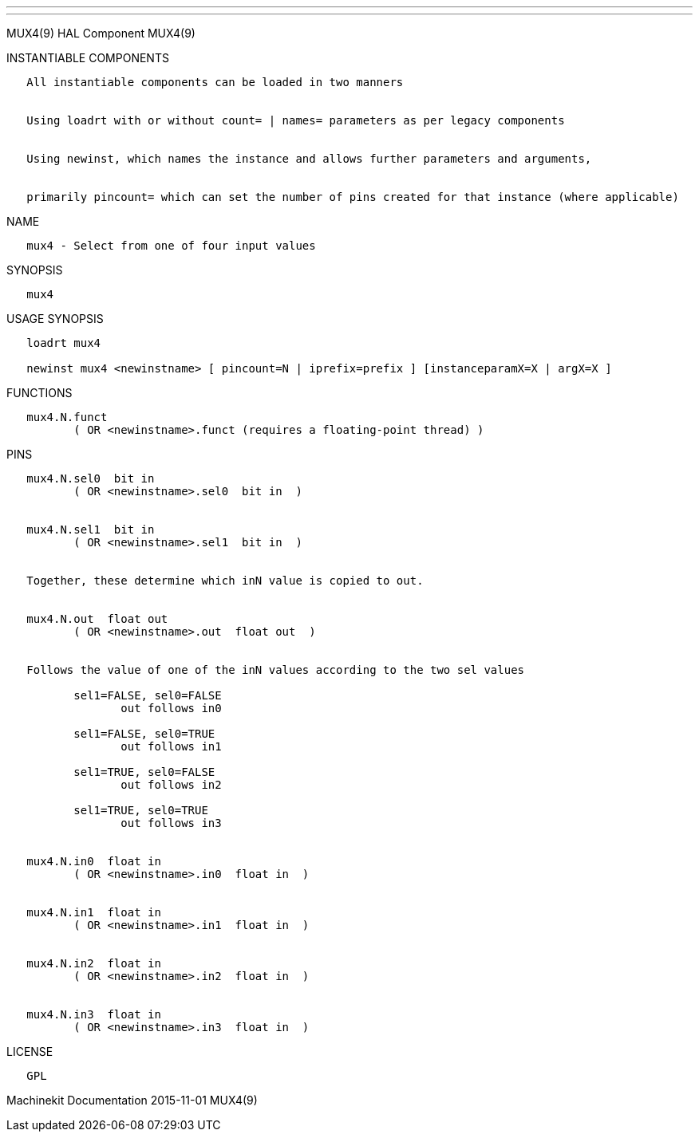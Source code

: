 ---
---

:skip-front-matter:
MUX4(9) HAL Component MUX4(9)

INSTANTIABLE COMPONENTS

----------------------------------------------------------------------------------------------------
   All instantiable components can be loaded in two manners


   Using loadrt with or without count= | names= parameters as per legacy components


   Using newinst, which names the instance and allows further parameters and arguments,


   primarily pincount= which can set the number of pins created for that instance (where applicable)
----------------------------------------------------------------------------------------------------

NAME

----------------------------------------------
   mux4 - Select from one of four input values
----------------------------------------------

SYNOPSIS

-------
   mux4
-------

USAGE SYNOPSIS

------------------------------------------------------------------------------------------
   loadrt mux4

   newinst mux4 <newinstname> [ pincount=N | iprefix=prefix ] [instanceparamX=X | argX=X ]
------------------------------------------------------------------------------------------

FUNCTIONS

-----------------------------------------------------------------------
   mux4.N.funct
          ( OR <newinstname>.funct (requires a floating-point thread) )
-----------------------------------------------------------------------

PINS

-----------------------------------------------------------------------------
   mux4.N.sel0  bit in
          ( OR <newinstname>.sel0  bit in  )


   mux4.N.sel1  bit in
          ( OR <newinstname>.sel1  bit in  )


   Together, these determine which inN value is copied to out.


   mux4.N.out  float out
          ( OR <newinstname>.out  float out  )


   Follows the value of one of the inN values according to the two sel values

          sel1=FALSE, sel0=FALSE
                 out follows in0

          sel1=FALSE, sel0=TRUE
                 out follows in1

          sel1=TRUE, sel0=FALSE
                 out follows in2

          sel1=TRUE, sel0=TRUE
                 out follows in3


   mux4.N.in0  float in
          ( OR <newinstname>.in0  float in  )


   mux4.N.in1  float in
          ( OR <newinstname>.in1  float in  )


   mux4.N.in2  float in
          ( OR <newinstname>.in2  float in  )


   mux4.N.in3  float in
          ( OR <newinstname>.in3  float in  )
-----------------------------------------------------------------------------

LICENSE

------
   GPL
------

Machinekit Documentation 2015-11-01 MUX4(9)

